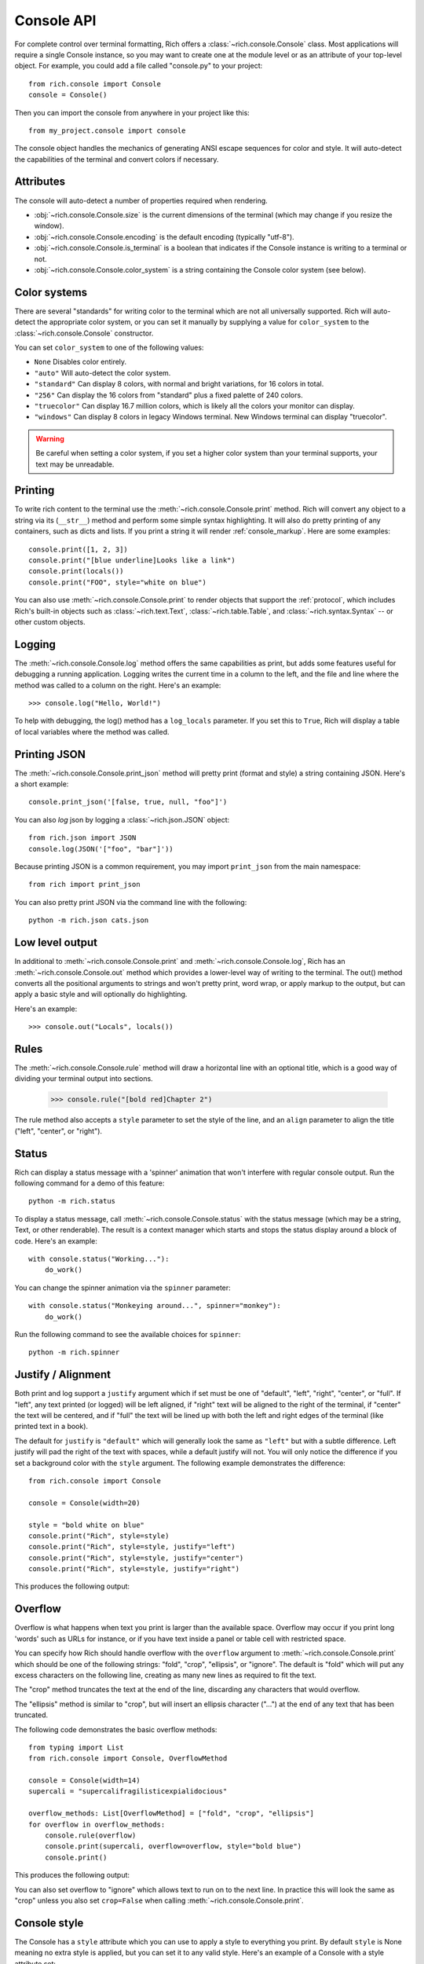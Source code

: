 Console API
===========

For complete control over terminal formatting, Rich offers a :class:`~rich.console.Console` class. Most applications will require a single Console instance, so you may want to create one at the module level or as an attribute of your top-level object. For example, you could add a file called "console.py" to your project::

    from rich.console import Console
    console = Console()

Then you can import the console from anywhere in your project like this::

    from my_project.console import console

The console object handles the mechanics of generating ANSI escape sequences for color and style. It will auto-detect the capabilities of the terminal and convert colors if necessary.


Attributes
----------

The console will auto-detect a number of properties required when rendering.

* :obj:`~rich.console.Console.size` is the current dimensions of the terminal (which may change if you resize the window).
* :obj:`~rich.console.Console.encoding` is the default encoding (typically "utf-8").
* :obj:`~rich.console.Console.is_terminal` is a boolean that indicates if the Console instance is writing to a terminal or not.
* :obj:`~rich.console.Console.color_system` is a string containing the Console color system (see below).


Color systems
-------------

There are several "standards" for writing color to the terminal which are not all universally supported. Rich will auto-detect the appropriate color system, or you can set it manually by supplying a value for ``color_system`` to the :class:`~rich.console.Console` constructor.

You can set ``color_system`` to one of the following values:

* ``None`` Disables color entirely.
* ``"auto"`` Will auto-detect the color system.
* ``"standard"`` Can display 8 colors, with normal and bright variations, for 16 colors in total.
* ``"256"`` Can display the 16 colors from "standard" plus a fixed palette of 240 colors.
* ``"truecolor"`` Can display 16.7 million colors, which is likely all the colors your monitor can display.
* ``"windows"`` Can display 8 colors in legacy Windows terminal. New Windows terminal can display "truecolor".

.. warning::
    Be careful when setting a color system, if you set a higher color system than your terminal supports, your text may be unreadable.


Printing
--------

To write rich content to the terminal use the :meth:`~rich.console.Console.print` method. Rich will convert any object to a string via its (``__str__``) method and perform some simple syntax highlighting. It will also do pretty printing of any containers, such as dicts and lists. If you print a string it will render :ref:`console_markup`. Here are some examples::

    console.print([1, 2, 3])
    console.print("[blue underline]Looks like a link")
    console.print(locals())
    console.print("FOO", style="white on blue")

You can also use :meth:`~rich.console.Console.print` to render objects that support the :ref:`protocol`, which includes Rich's built-in objects such as :class:`~rich.text.Text`, :class:`~rich.table.Table`, and :class:`~rich.syntax.Syntax` -- or other custom objects.


Logging
-------

The :meth:`~rich.console.Console.log` method offers the same capabilities as print, but adds some features useful for debugging a running application. Logging writes the current time in a column to the left, and the file and line where the method was called to a column on the right. Here's an example::

    >>> console.log("Hello, World!")

.. raw:: html

    <pre style="font-family:Menlo,'DejaVu Sans Mono',consolas,'Courier New',monospace"><span style="color: #7fbfbf">[16:32:08] </span>Hello, World!                                         <span style="color: #7f7f7f">&lt;stdin&gt;:1</span>
    </pre>

To help with debugging, the log() method has a ``log_locals`` parameter. If you set this to ``True``, Rich will display a table of local variables where the method was called.


Printing JSON
-------------

The :meth:`~rich.console.Console.print_json` method will pretty print (format and style) a string containing JSON. Here's a short example::

    console.print_json('[false, true, null, "foo"]')

You can also *log* json by logging a :class:`~rich.json.JSON` object::

    from rich.json import JSON
    console.log(JSON('["foo", "bar"]'))

Because printing JSON is a common requirement, you may import ``print_json`` from the main namespace::

    from rich import print_json

You can also pretty print JSON via the command line with the following::

    python -m rich.json cats.json


Low level output
----------------

In additional to :meth:`~rich.console.Console.print` and :meth:`~rich.console.Console.log`, Rich has an :meth:`~rich.console.Console.out` method which provides a lower-level way of writing to the terminal. The out() method converts all the positional arguments to strings and won't pretty print, word wrap, or apply markup to the output, but can apply a basic style and will optionally do highlighting.

Here's an example::

    >>> console.out("Locals", locals())


Rules
-----

The :meth:`~rich.console.Console.rule` method will draw a horizontal line with an optional title, which is a good way of dividing your terminal output into sections.

    >>> console.rule("[bold red]Chapter 2")

.. raw:: html

    <pre style="font-family:Menlo,\'DejaVu Sans Mono\',consolas,\'Courier New\',monospace"><span style="color: #00ff00">─────────────────────────────── </span><span style="color: #800000; font-weight: bold">Chapter 2</span><span style="color: #00ff00"> ───────────────────────────────</span></pre>

The rule method also accepts a ``style`` parameter to set the style of the line, and an ``align`` parameter to align the title ("left", "center", or "right").


Status
------

Rich can display a status message with a 'spinner' animation that won't interfere with regular console output. Run the following command for a demo of this feature::

    python -m rich.status

To display a status message, call :meth:`~rich.console.Console.status` with the status message (which may be a string, Text, or other renderable). The result is a context manager which starts and stops the status display around a block of code. Here's an example::

    with console.status("Working..."):
        do_work()

You can change the spinner animation via the ``spinner`` parameter::

    with console.status("Monkeying around...", spinner="monkey"):
        do_work()

Run the following command to see the available choices for ``spinner``::

    python -m rich.spinner


Justify / Alignment
-------------------

Both print and log support a ``justify`` argument which if set must be one of "default", "left", "right", "center", or "full".  If "left", any text printed (or logged) will be left aligned, if "right" text will be aligned to the right of the terminal, if "center" the text will be centered, and if "full" the text will be lined up with both the left and right edges of the terminal (like printed text in a book).

The default for ``justify`` is ``"default"`` which will generally look the same as ``"left"`` but with a subtle difference. Left justify will pad the right of the text with spaces, while a default justify will not. You will only notice the difference if you set a background color with the ``style`` argument. The following example demonstrates the difference::

    from rich.console import Console

    console = Console(width=20)

    style = "bold white on blue"
    console.print("Rich", style=style)
    console.print("Rich", style=style, justify="left")
    console.print("Rich", style=style, justify="center")
    console.print("Rich", style=style, justify="right")


This produces the following output:

.. raw:: html

    <pre style="font-family:Menlo,'DejaVu Sans Mono',consolas,'Courier New',monospace"><span style="color: #c0c0c0; background-color: #000080; font-weight: bold">Rich
    Rich               &nbsp;
            Rich       &nbsp;
                    Rich
    </span></pre>

Overflow
--------

Overflow is what happens when text you print is larger than the available space. Overflow may occur if you print long 'words' such as URLs for instance, or if you have text inside a panel or table cell with restricted space.

You can specify how Rich should handle overflow with the ``overflow`` argument to :meth:`~rich.console.Console.print` which should be one of the following strings: "fold", "crop", "ellipsis", or "ignore". The default is "fold" which will put any excess characters on the following line, creating as many new lines as required to fit the text.

The "crop" method truncates the text at the end of the line, discarding any characters that would overflow.

The "ellipsis" method is similar to "crop", but will insert an ellipsis character ("…") at the end of any text that has been truncated.

The following code demonstrates the basic overflow methods::

    from typing import List
    from rich.console import Console, OverflowMethod

    console = Console(width=14)
    supercali = "supercalifragilisticexpialidocious"

    overflow_methods: List[OverflowMethod] = ["fold", "crop", "ellipsis"]
    for overflow in overflow_methods:
        console.rule(overflow)
        console.print(supercali, overflow=overflow, style="bold blue")
        console.print()

This produces the following output:

.. raw:: html

    <pre style="font-family:Menlo,'DejaVu Sans Mono',consolas,'Courier New',monospace"><span style="color: #00ff00">──── </span>fold<span style="color: #00ff00"> ────</span>
    <span style="color: #000080; font-weight: bold">supercalifragi
    listicexpialid
    ocious
    </span>
    <span style="color: #00ff00">──── </span>crop<span style="color: #00ff00"> ────</span>
    <span style="color: #000080; font-weight: bold">supercalifragi
    </span>
    <span style="color: #00ff00">── </span>ellipsis<span style="color: #00ff00"> ──</span>
    <span style="color: #000080; font-weight: bold">supercalifrag…
    </span>
    </pre>

You can also set overflow to "ignore" which allows text to run on to the next line. In practice this will look the same as "crop" unless you also set ``crop=False`` when calling :meth:`~rich.console.Console.print`.


Console style
-------------

The Console has a ``style`` attribute which you can use to apply a style to everything you print. By default ``style`` is None meaning no extra style is applied, but you can set it to any valid style. Here's an example of a Console with a style attribute set::

    from rich.console import Console
    blue_console = Console(style="white on blue")
    blue_console.print("I'm blue. Da ba dee da ba di.")


Soft Wrapping
-------------

Rich word wraps text you print by inserting line breaks. You can disable this behavior by setting ``soft_wrap=True`` when calling :meth:`~rich.console.Console.print`. With *soft wrapping* enabled any text that doesn't fit will run on to the following line(s), just like the built-in ``print``.


Cropping
--------

The :meth:`~rich.console.Console.print` method has a boolean ``crop`` argument. The default value for crop is True which tells Rich to crop any content that would otherwise run on to the next line. You generally don't need to think about cropping, as Rich will resize content to fit within the available width.

.. note::
    Cropping is automatically disabled if you print with ``soft_wrap=True``.


Input
-----

The console class has an :meth:`~rich.console.Console.input` method which works in the same way as Python's built-in :func:`input` function, but can use anything that Rich can print as a prompt. For example, here's a colorful prompt with an emoji::

    from rich.console import Console
    console = Console()
    console.input("What is [i]your[/i] [bold red]name[/]? :smiley: ")

If Python's builtin :mod:`readline` module is previously loaded, elaborate line editing and history features will be available.

Exporting
---------

The Console class can export anything written to it as either text, svg, or html. To enable exporting, first set ``record=True`` on the constructor. This tells Rich to save a copy of any data you ``print()`` or ``log()``. Here's an example::

    from rich.console import Console
    console = Console(record=True)

After you have written content, you can call :meth:`~rich.console.Console.export_text`, :meth:`~rich.console.Console.export_svg` or :meth:`~rich.console.Console.export_html` to get the console output as a string. You can also call :meth:`~rich.console.Console.save_text`, :meth:`~rich.console.Console.save_svg`, or :meth:`~rich.console.Console.save_html` to write the contents directly to disk.

For examples of the html output generated by Rich Console, see :ref:`appendix-colors`.

Exporting SVGs
^^^^^^^^^^^^^^

When using :meth:`~rich.console.Console.export_svg` or :meth:`~rich.console.Console.save_svg`, the width of the SVG will match the width of your terminal window (in terms of characters), while the height will scale automatically to accommodate the console output.

You can open the SVG in a web browser. You can also insert it in to a webpage with an ``<img>`` tag or by copying the markup in to your HTML.

The image below shows an example of an SVG exported by Rich.

.. image:: ../images/svg_export.svg

You can customize the theme used during SVG export by importing the desired theme from the :mod:`rich.terminal_theme` module and passing it to :meth:`~rich.console.Console.export_svg` or :meth:`~rich.console.Console.save_svg` via the ``theme`` parameter::


    from rich.console import Console
    from rich.terminal_theme import MONOKAI

    console = Console(record=True)
    console.save_svg("example.svg", theme=MONOKAI)

Alternatively, you can create a theme of your own by constructing a :class:`rich.terminal_theme.TerminalTheme` instance yourself and passing that in.

.. note::
    The SVGs reference the Fira Code font. If you embed a Rich SVG in your page, you may also want to add a link to the `Fira Code CSS <https://cdnjs.com/libraries/firacode>`_

Error console
-------------

The Console object will write to ``sys.stdout`` by default (so that you see output in the terminal). If you construct the Console with ``stderr=True`` Rich will write to ``sys.stderr``. You may want to use this to create an *error console* so you can split error messages from regular output. Here's an example::

    from rich.console import Console
    error_console = Console(stderr=True)

You might also want to set the ``style`` parameter on the Console to make error messages visually distinct. Here's how you might do that::

    error_console = Console(stderr=True, style="bold red")

File output
-----------

You can tell the Console object to write to a file by setting the ``file`` argument on the constructor -- which should be a file-like object opened for writing text. You could use this to write to a file without the output ever appearing on the terminal. Here's an example::

    import sys
    from rich.console import Console
    from datetime import datetime

    with open("report.txt", "wt") as report_file:
        console = Console(file=report_file)
        console.rule(f"Report Generated {datetime.now().ctime()}")

Note that when writing to a file you may want to explicitly set the ``width`` argument if you don't want to wrap the output to the current console width.

Capturing output
----------------

There may be situations where you want to *capture* the output from a Console rather than writing it directly to the terminal. You can do this with the :meth:`~rich.console.Console.capture` method which returns a context manager. On exit from this context manager, call :meth:`~rich.console.Capture.get` to return the string that would have been written to the terminal. Here's an example::

    from rich.console import Console
    console = Console()
    with console.capture() as capture:
        console.print("[bold red]Hello[/] World")
    str_output = capture.get()

An alternative way of capturing output is to set the Console file to a :py:class:`io.StringIO`. This is the recommended method if you are testing console output in unit tests. Here's an example::

    from io import StringIO
    from rich.console import Console
    console = Console(file=StringIO())
    console.print("[bold red]Hello[/] World")
    str_output = console.file.getvalue()

Paging
------

If you have some long output to present to the user you can use a *pager* to display it. A pager is typically an application on your operating system which will at least support pressing a key to scroll, but will often support scrolling up and down through the text and other features.

You can page output from a Console by calling :meth:`~rich.console.Console.pager` which returns a context manager. When the pager exits, anything that was printed will be sent to the pager. Here's an example::

    from rich.__main__ import make_test_card
    from rich.console import Console

    console = Console()
    with console.pager():
        console.print(make_test_card())

Since the default pager on most platforms don't support color, Rich will strip color from the output. If you know that your pager supports color, you can set ``styles=True`` when calling the :meth:`~rich.console.Console.pager` method.

.. note::
    Rich will look at ``MANPAGER`` then the ``PAGER`` environment variables (``MANPAGER`` takes priority) to get the pager command. On Linux and macOS you can set one of these to ``less -r`` to enable paging with ANSI styles.

Alternate screen
----------------

.. warning::
    This feature is currently experimental. You might want to wait before using it in production.

Terminals support an 'alternate screen' mode which is separate from the regular terminal and allows for full-screen applications that leave your stream of input and commands intact. Rich supports this mode via the :meth:`~rich.console.Console.set_alt_screen` method, although it is recommended that you use :meth:`~rich.console.Console.screen` which returns a context manager that disables alternate mode on exit.

Here's an example of an alternate screen::

    from time import sleep
    from rich.console import Console

    console = Console()
    with console.screen():
        console.print(locals())
        sleep(5)

The above code will display a pretty printed dictionary on the alternate screen before returning to the command prompt after 5 seconds.

You can also provide a renderable to :meth:`~rich.console.Console.screen` which will be displayed in the alternate screen when you call :meth:`~rich.ScreenContext.update`.

Here's an example::

    from time import sleep

    from rich.console import Console
    from rich.align import Align
    from rich.text import Text
    from rich.panel import Panel

    console = Console()

    with console.screen(style="bold white on red") as screen:
        for count in range(5, 0, -1):
            text = Align.center(
                Text.from_markup(f"[blink]Don't Panic![/blink]\n{count}", justify="center"),
                vertical="middle",
            )
            screen.update(Panel(text))
            sleep(1)

Updating the screen with a renderable allows Rich to crop the contents to fit the screen without scrolling.

For a more powerful way of building full screen interfaces with Rich, see :ref:`live`.


.. note::
    If you ever find yourself stuck in alternate mode after exiting Python code, type ``reset`` in the terminal

Terminal detection
------------------

If Rich detects that it is not writing to a terminal it will strip control codes from the output. If you want to write control codes to a regular file then set ``force_terminal=True`` on the constructor.

Letting Rich auto-detect terminals is useful as it will write plain text when you pipe output to a file or other application.

Interactive mode
----------------

Rich will remove animations such as progress bars and status indicators when not writing to a terminal as you probably don't want to write these out to a text file (for example). You can override this behavior by setting the ``force_interactive`` argument on the constructor. Set it to True to enable animations or False to disable them.


Environment variables
---------------------

Rich respects some standard environment variables.

Setting the environment variable ``TERM`` to ``"dumb"`` or ``"unknown"`` will disable color/style and some features that require moving the cursor, such as progress bars.

If the environment variable ``FORCE_COLOR`` is set and non-empty, then color/styles will be enabled regardless of the value of ``TERM``.

If the environment variable ``NO_COLOR`` is set, Rich will disable all color in the output. ``NO_COLOR`` takes precedence over ``FORCE_COLOR``. See `no_color <https://no-color.org/>`_ for details.

.. note::
    The ``NO_COLOR`` environment variable removes *color* only. Styles such as dim, bold, italic, underline etc. are preserved.

The environment variable ``TTY_COMPATIBLE`` is used to override Rich's auto-detection of terminal support. If ``TTY_COMPATIBLE`` is set to ``1`` then Rich will assume it is writing to a device which can handle escape sequences like a terminal. If ``TTY_COMPATIBLE`` is set to ``"0"``, then Rich will assume that it is writing to a device that is *not* capable of displaying escape sequences (such as a regular file). If the variable is not set, or set to a value other than "0" or "1", then Rich will attempt to auto-detect terminal support.

The environment variable ``TTY_INTERACTIVE`` is used to override Rich's auto-detection of interactive mode (see above). If you set this to ``"0"``, it will disable interactive mode even if Rich thinks it is writing to a terminal. Set this to ``"1"`` to force interactive mode on. If this environment variable is not set, or set to any other value, then interactive mode will be auto-detected as normal.

.. note::
    If you want Rich output in CI or Github Actions, then you should set ``TTY_COMPATIBLE=1`` and ``TTY_INTERACTIVE=0``.

If ``width`` / ``height`` arguments are not explicitly provided as arguments to ``Console`` then the environment variables ``COLUMNS`` / ``LINES`` can be used to set the console width / height. ``JUPYTER_COLUMNS`` / ``JUPYTER_LINES`` behave similarly and are used in Jupyter.

Note that environment variables set defaults in the Console object. If you explicitly set any variables in the constructor then these will take precedence.
